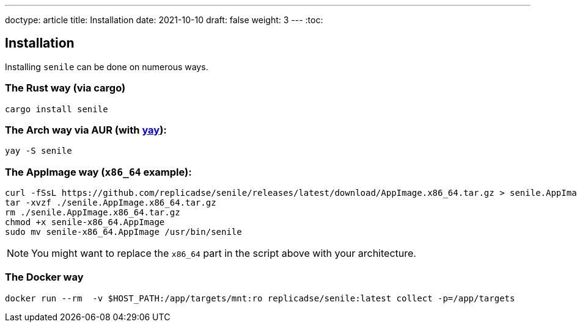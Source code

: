 ---
doctype: article
title: Installation
date: 2021-10-10
draft: false
weight: 3
---
:toc:

== Installation

Installing `senile` can be done on numerous ways.

=== The Rust way (via cargo)
[source]
----
cargo install senile
----

=== The Arch way via AUR (with https://aur.archlinux.org/packages/yay/[yay]):
[source]
----
yay -S senile
----

=== The AppImage way (`x86_64` example):
[source]
----
curl -fSsL https://github.com/replicadse/senile/releases/latest/download/AppImage.x86_64.tar.gz > senile.AppImage.x86_64.tar.gz
tar -xvzf ./senile.AppImage.x86_64.tar.gz
rm ./senile.AppImage.x86_64.tar.gz
chmod +x senile-x86_64.AppImage
sudo mv senile-x86_64.AppImage /usr/bin/senile
----
NOTE: You might want to replace the `x86_64` part in the script above with your architecture.

=== The Docker way
[source]
----
docker run --rm  -v $HOST_PATH:/app/targets/mnt:ro replicadse/senile:latest collect -p=/app/targets
----
